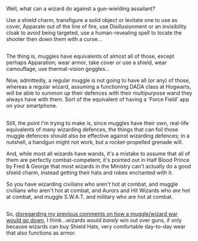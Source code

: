 :PROPERTIES:
:Author: Avaday_Daydream
:Score: 0
:DateUnix: 1504956918.0
:DateShort: 2017-Sep-09
:END:

Well, what can a wizard do against a gun-wielding assailant?

Use a shield charm, transfigure a solid object or levitate one to use as cover, Apparate out of the line of fire, use Disillusionment or an invisibility cloak to avoid being targeted, use a human-revealing spell to locate the shooter then down them with a curse...

** 
   :PROPERTIES:
   :CUSTOM_ID: section
   :END:
The thing is, muggles have equivalents of almost all of those, except perhaps Apparation; wear armor, take cover or use a shield, wear camouflage, use thermal-vision goggles...

Now, admittedly, a regular muggle is not going to have all (or any) of those, whereas a regular wizard, assuming a functioning DADA class at Hogwarts, will be able to summon up their defences with their multipurpose wand they always have with them. Sort of the equivalent of having a 'Force Field' app on your smartphone.

** 
   :PROPERTIES:
   :CUSTOM_ID: section-1
   :END:
Still, the point I'm trying to make is, since muggles have their own, real-life equivalents of many wizarding defences, the things that can foil those muggle defences should also be effective against wizarding defences; in a nutshell, a handgun might not work, but a rocket-propelled grenade will.

And, while most all wizards have wands, it's a mistake to assume that all of them are perfectly combat-competent; it's pointed out in Half Blood Prince by Fred & George that most wizards in the Ministry can't actually do a good shield charm, instead getting their hats and robes enchanted with it.

So you have wizarding civilians who aren't hot at combat, and muggle civilians who aren't hot at combat, and Aurors and Hit Wizards who /are/ hot at combat, and muggle S.W.A.T. and military who are hot at combat.

** 
   :PROPERTIES:
   :CUSTOM_ID: section-2
   :END:
So, [[https://www.reddit.com/r/HPfanfiction/comments/6qguv8/lf_fanfic_where_the_pure_blood_discover_the/dkyne6t/?context=3][disregarding my previous comments on how a muggle/wizard war would go down]], I think...wizards would /barely/ win out over guns, if only because wizards can buy Shield Hats, very comfortable day-to-day wear that also functions as armor.